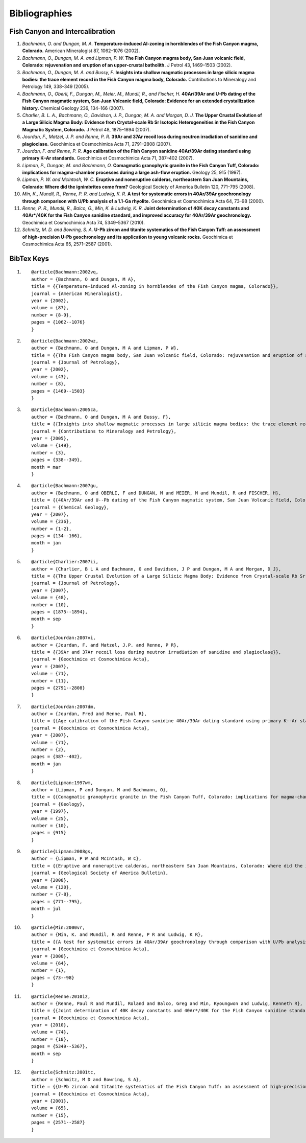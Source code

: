 Bibliographies
===============


Fish Canyon and Intercalibration
---------------------------------
#. *Bachmann, O. and Dungan, M. A.* **Temperature-induced Al-zoning in hornblendes of the Fish Canyon magma, Colorado.** American Mineralogist 87, 1062–1076 (2002).
#. *Bachmann, O., Dungan, M. A. and Lipman, P. W.* **The Fish Canyon magma body, San Juan volcanic field, Colorado: rejuvenation and eruption of an upper-crustal batholith.** J Petrol 43, 1469–1503 (2002).
#. *Bachmann, O., Dungan, M. A. and Bussy, F.* **Insights into shallow magmatic processes in large silicic magma bodies: the trace element record in the Fish Canyon magma body, Colorado.** Contributions to Mineralogy and Petrology 149, 338–349 (2005).
#. *Bachmann, O., Oberli, F., Dungan, M., Meier, M., Mundil, R., and Fischer, H.* **40Ar/39Ar and U–Pb dating of the Fish Canyon magmatic system, San Juan Volcanic field, Colorado: Evidence for an extended crystallization history.** Chemical Geology 236, 134–166 (2007).
#. *Charlier, B. L. A., Bachmann, O., Davidson, J. P., Dungan, M. A. and Morgan, D. J.* **The Upper Crustal Evolution of a Large Silicic Magma Body: Evidence from Crystal-scale Rb Sr Isotopic Heterogeneities in the Fish Canyon Magmatic System, Colorado.** J Petrol 48, 1875–1894 (2007).
#. *Jourdan, F., Matzel, J. P. and Renne, P. R.*  **39Ar and 37Ar recoil loss during neutron irradiation of sanidine and plagioclase.** Geochimica et Cosmochimica Acta 71, 2791–2808 (2007).
#. *Jourdan, F. and Renne, P. R.* **Age calibration of the Fish Canyon sanidine 40Ar/39Ar dating standard using primary K–Ar standards.** Geochimica et Cosmochimica Acta 71, 387–402 (2007).
#. *Lipman, P., Dungan, M. and Bachmann, O.* **Comagmatic granophyric granite in the Fish Canyon Tuff, Colorado: implications for magma-chamber processes during a large ash-flow eruption.** Geology 25, 915 (1997).
#. *Lipman, P. W. and McIntosh, W. C.* **Eruptive and noneruptive calderas, northeastern San Juan Mountains, Colorado: Where did the ignimbrites come from?** Geological Society of America Bulletin 120, 771–795 (2008).
#. *Min, K., Mundil, R., Renne, P. R. and Ludwig, K. R.* **A test for systematic errors in 40Ar/39Ar geochronology through comparison with U/Pb analysis of a 1.1-Ga rhyolite.** Geochimica et Cosmochimica Acta 64, 73–98 (2000).
#. *Renne, P. R., Mundil, R., Balco, G., Min, K. & Ludwig, K. R.* **Joint determination of 40K decay constants and 40Ar*/40K for the Fish Canyon sanidine standard, and improved accuracy for 40Ar/39Ar geochronology.** Geochimica et Cosmochimica Acta 74, 5349–5367 (2010).
#. *Schmitz, M. D. and Bowring, S. A.* **U-Pb zircon and titanite systematics of the Fish Canyon Tuff: an assessment of high-precision U-Pb geochronology and its application to young volcanic rocks.** Geochimica et Cosmochimica Acta 65, 2571–2587 (2001).

BibTex Keys
-------------
#. ::

	@article{Bachmann:2002vq,
	author = {Bachmann, O and Dungan, M A},
	title = {{Temperature-induced Al-zoning in hornblendes of the Fish Canyon magma, Colorado}},
	journal = {American Mineralogist},
	year = {2002},
	volume = {87},
	number = {8-9},
	pages = {1062--1076}
	}
#. ::
	
	@article{Bachmann:2002wz,
	author = {Bachmann, O and Dungan, M A and Lipman, P W},
	title = {{The Fish Canyon magma body, San Juan volcanic field, Colorado: rejuvenation and eruption of an upper-crustal batholith}},
	journal = {Journal of Petrology},
	year = {2002},
	volume = {43},
	number = {8},
	pages = {1469--1503}
	}
#. ::

	@article{Bachmann:2005ca,
	author = {Bachmann, O and Dungan, M A and Bussy, F},
	title = {{Insights into shallow magmatic processes in large silicic magma bodies: the trace element record in the Fish Canyon magma body, Colorado}},
	journal = {Contributions to Mineralogy and Petrology},
	year = {2005},
	volume = {149},
	number = {3},
	pages = {338--349},
	month = mar
	}
#. ::
	
	@article{Bachmann:2007gu,
	author = {Bachmann, O and OBERLI, F and DUNGAN, M and MEIER, M and Mundil, R and FISCHER, H},
	title = {{40Ar/39Ar and U--Pb dating of the Fish Canyon magmatic system, San Juan Volcanic field, Colorado: Evidence for an extended crystallization history}},
	journal = {Chemical Geology},
	year = {2007},
	volume = {236},
	number = {1-2},
	pages = {134--166},
	month = jan
	}
#. ::

	@article{Charlier:2007ii,
	author = {Charlier, B L A and Bachmann, O and Davidson, J P and Dungan, M A and Morgan, D J},
	title = {{The Upper Crustal Evolution of a Large Silicic Magma Body: Evidence from Crystal-scale Rb Sr Isotopic Heterogeneities in the Fish Canyon Magmatic System, Colorado}},
	journal = {Journal of Petrology},
	year = {2007},
	volume = {48},
	number = {10},
	pages = {1875--1894},
	month = sep
	}
#. ::
	
	@article{Jourdan:2007vi,
	author = {Jourdan, F. and Matzel, J.P. and Renne, P R},
	title = {{39Ar and 37Ar recoil loss during neutron irradiation of sanidine and plagioclase}},
	journal = {Geochimica et Cosmochimica Acta},
	year = {2007},
	volume = {71},
	number = {11},
	pages = {2791--2808}
	}
#. ::
	
	@article{Jourdan:2007dm,
	author = {Jourdan, Fred and Renne, Paul R},
	title = {{Age calibration of the Fish Canyon sanidine 40Ar/39Ar dating standard using primary K--Ar standards}},
	journal = {Geochimica et Cosmochimica Acta},
	year = {2007},
	volume = {71},
	number = {2},
	pages = {387--402},
	month = jan
	}	

#. ::
	
	@article{Lipman:1997wm,
	author = {Lipman, P and Dungan, M and Bachmann, O},
	title = {{Comagmatic granophyric granite in the Fish Canyon Tuff, Colorado: implications for magma-chamber processes during a large ash-flow eruption}},
	journal = {Geology},
	year = {1997},
	volume = {25},
	number = {10},
	pages = {915}
	}
	
#. ::

	@article{Lipman:2008gs,
	author = {Lipman, P W and McIntosh, W C},
	title = {{Eruptive and noneruptive calderas, northeastern San Juan Mountains, Colorado: Where did the ignimbrites come from?}},
	journal = {Geological Society of America Bulletin},
	year = {2008},
	volume = {120},
	number = {7-8},
	pages = {771--795},
	month = jul
	}
	
#. ::	
	
	@article{Min:2000vr,
	author = {Min, K. and Mundil, R and Renne, P R and Ludwig, K R},
	title = {{A test for systematic errors in 40Ar/39Ar geochronology through comparison with U/Pb analysis of a 1.1-Ga rhyolite}},
	journal = {Geochimica et Cosmochimica Acta},
	year = {2000},
	volume = {64},
	number = {1},
	pages = {73--98}
	}

#. ::
	
	@article{Renne:2010iz,
	author = {Renne, Paul R and Mundil, Roland and Balco, Greg and Min, Kyoungwon and Ludwig, Kenneth R},
	title = {{Joint determination of 40K decay constants and 40Ar*/40K for the Fish Canyon sanidine standard, and improved accuracy for 40Ar/39Ar geochronology}},
	journal = {Geochimica et Cosmochimica Acta},
	year = {2010},
	volume = {74},
	number = {18},
	pages = {5349--5367},
	month = sep
	}

#. ::

	@article{Schmitz:2001tc,
	author = {Schmitz, M D and Bowring, S A},
	title = {{U-Pb zircon and titanite systematics of the Fish Canyon Tuff: an assessment of high-precision U-Pb geochronology and its application to young volcanic rocks}},
	journal = {Geochimica et Cosmochimica Acta},
	year = {2001},
	volume = {65},
	number = {15},
	pages = {2571--2587}
	}



	

